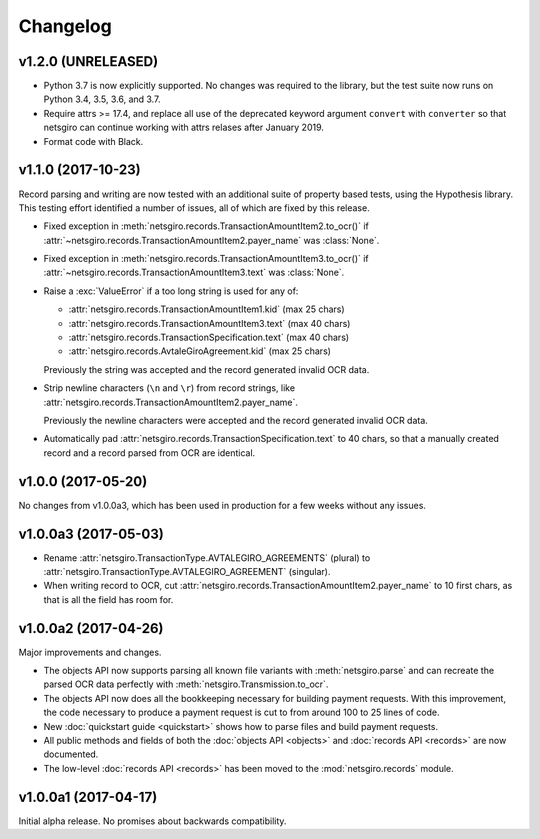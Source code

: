 =========
Changelog
=========


v1.2.0 (UNRELEASED)
===================

- Python 3.7 is now explicitly supported. No changes was required to the
  library, but the test suite now runs on Python 3.4, 3.5, 3.6, and 3.7.

- Require attrs >= 17.4, and replace all use of the deprecated keyword argument
  ``convert`` with ``converter`` so that netsgiro can continue working with
  attrs relases after January 2019.

- Format code with Black.


v1.1.0 (2017-10-23)
===================

Record parsing and writing are now tested with an additional suite of property
based tests, using the Hypothesis library. This testing effort identified a
number of issues, all of which are fixed by this release.

- Fixed exception in :meth:`netsgiro.records.TransactionAmountItem2.to_ocr()`
  if :attr:`~netsgiro.records.TransactionAmountItem2.payer_name` was
  :class:`None`.

- Fixed exception in :meth:`netsgiro.records.TransactionAmountItem3.to_ocr()`
  if :attr:`~netsgiro.records.TransactionAmountItem3.text` was
  :class:`None`.

- Raise a :exc:`ValueError` if a too long string is used for any of:

  - :attr:`netsgiro.records.TransactionAmountItem1.kid` (max 25 chars)
  - :attr:`netsgiro.records.TransactionAmountItem3.text` (max 40 chars)
  - :attr:`netsgiro.records.TransactionSpecification.text` (max 40 chars)
  - :attr:`netsgiro.records.AvtaleGiroAgreement.kid` (max 25 chars)

  Previously the string was accepted and the record generated invalid OCR data.

- Strip newline characters (``\n`` and ``\r``) from record strings, like
  :attr:`netsgiro.records.TransactionAmountItem2.payer_name`.

  Previously the newline characters were accepted and the record generated
  invalid OCR data.

- Automatically pad :attr:`netsgiro.records.TransactionSpecification.text` to
  40 chars, so that a manually created record and a record parsed from OCR are
  identical.


v1.0.0 (2017-05-20)
===================

No changes from v1.0.0a3, which has been used in production for a few weeks
without any issues.


v1.0.0a3 (2017-05-03)
=====================

- Rename :attr:`netsgiro.TransactionType.AVTALEGIRO_AGREEMENTS` (plural)
  to :attr:`netsgiro.TransactionType.AVTALEGIRO_AGREEMENT` (singular).

- When writing record to OCR, cut
  :attr:`netsgiro.records.TransactionAmountItem2.payer_name` to 10 first chars,
  as that is all the field has room for.


v1.0.0a2 (2017-04-26)
=====================

Major improvements and changes.

- The objects API now supports parsing all known file variants with
  :meth:`netsgiro.parse` and can recreate the parsed OCR data perfectly with
  :meth:`netsgiro.Transmission.to_ocr`.

- The objects API now does all the bookkeeping necessary for building payment
  requests. With this improvement, the code necessary to produce a payment
  request is cut to from around 100 to 25 lines of code.

- New :doc:`quickstart guide <quickstart>` shows how to parse files and build
  payment requests.

- All public methods and fields of both the
  :doc:`objects API <objects>` and :doc:`records API <records>` are now
  documented.

- The low-level :doc:`records API <records>` has been moved to the
  :mod:`netsgiro.records` module.


v1.0.0a1 (2017-04-17)
=====================

Initial alpha release. No promises about backwards compatibility.
